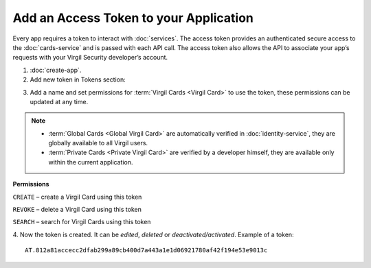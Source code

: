 ==========================================
Add an Access Token to your Application
==========================================

Every app requires a token to interact with :doc:`services`. The access token provides an authenticated secure access to the :doc:`cards-service` and is passed with each API call. The access token also allows the API to associate your app’s requests with your Virgil Security developer’s account.

1. :doc:`create-app`.

2. Add new token in Tokens section:

.. image:: ../images/AddAccessToken.png
	:width: 60 %

3. Add a name and set permissions for :term:`Virgil Cards <Virgil Card>` to use the token, these permissions can be updated at any time.

.. image:: ../images/EditAccessToken.png
	:width: 40 %

.. note::

  * :term:`Global Cards <Global Virgil Card>` are automatically verified in :doc:`identity-service`, they are globally available to all Virgil users.
  * :term:`Private Cards <Private Virgil Card>` are verified by a developer himself, they are available only within the current application.

**Permissions**

``CREATE`` – create a Virgil Card using this token

``REVOKE`` – delete a Virgil Card using this token

``SEARCH`` – search for Virgil Cards using this token

4. Now the token is created. It can be *edited*, *deleted* or *deactivated/activated*.
Example of a token: 
::

  AT.812a81accecc2dfab299a89cb400d7a443a1e1d06921780af42f194e53e9013c

